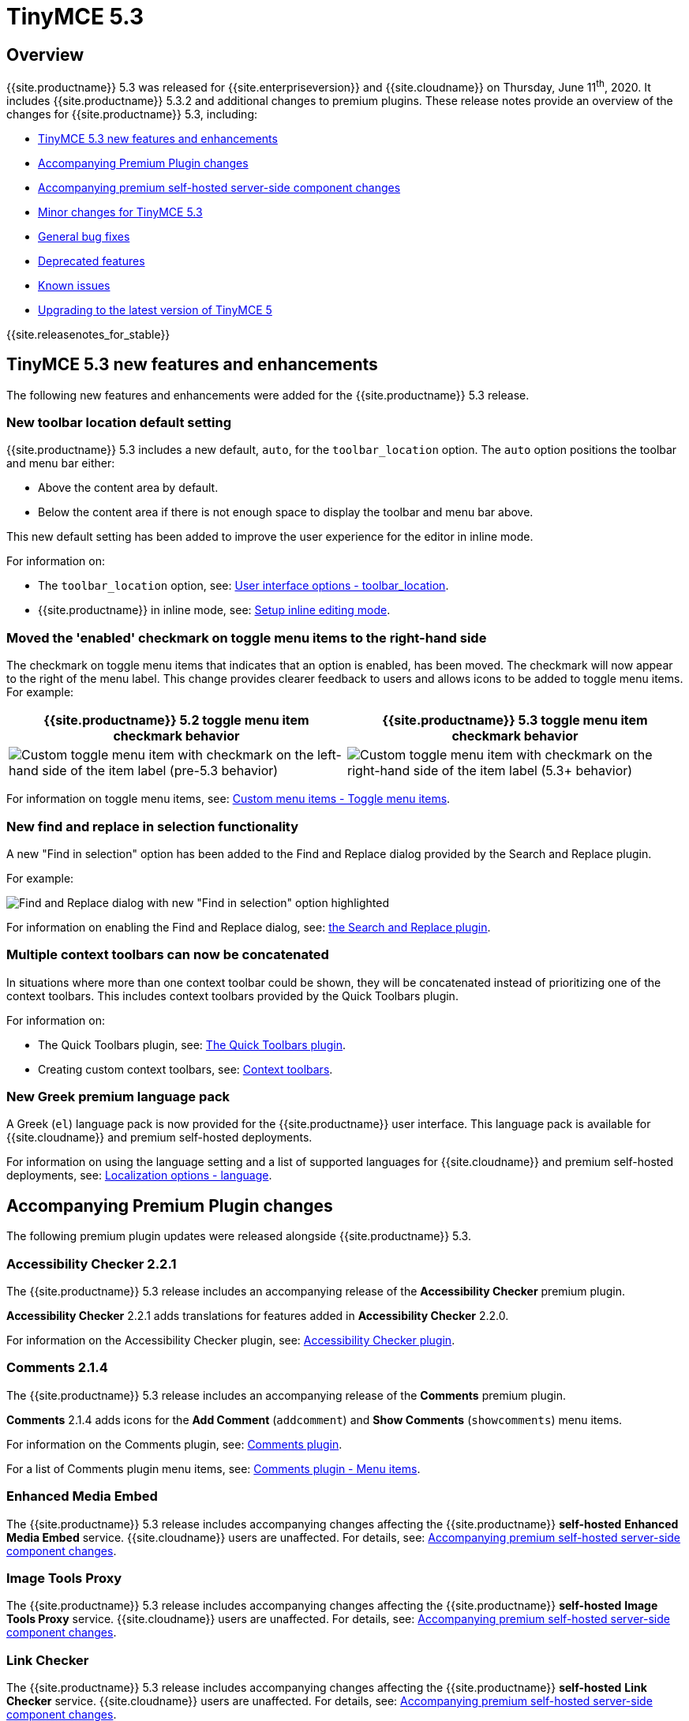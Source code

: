 = TinyMCE 5.3
:description: Release notes for TinyMCE 5.3
:keywords: releasenotes bugfixes
:title_nav: TinyMCE 5.3

== Overview

{{site.productname}} 5.3 was released for {{site.enterpriseversion}} and {{site.cloudname}} on Thursday, June 11^th^, 2020. It includes {{site.productname}} 5.3.2 and additional changes to premium plugins. These release notes provide an overview of the changes for {{site.productname}} 5.3, including:

* <<tinymce53newfeaturesandenhancements,TinyMCE 5.3 new features and enhancements>>
* <<accompanyingpremiumpluginchanges,Accompanying Premium Plugin changes>>
* <<accompanyingpremiumself-hostedserver-sidecomponentchanges,Accompanying premium self-hosted server-side component changes>>
* <<minorchangesfortinymce53,Minor changes for TinyMCE 5.3>>
* <<generalbugfixes,General bug fixes>>
* <<deprecatedfeatures,Deprecated features>>
* <<knownissues,Known issues>>
* <<upgradingtothelatestversionoftinymce5,Upgrading to the latest version of TinyMCE 5>>

{{site.releasenotes_for_stable}}

== TinyMCE 5.3 new features and enhancements

The following new features and enhancements were added for the {{site.productname}} 5.3 release.

=== New toolbar location default setting

{{site.productname}} 5.3 includes a new default, `auto`, for the `toolbar_location` option. The `auto` option positions the toolbar and menu bar either:

* Above the content area by default.
* Below the content area if there is not enough space to display the toolbar and menu bar above.

This new default setting has been added to improve the user experience for the editor in inline mode.

For information on:

* The `toolbar_location` option, see: link:{{site.baseurl}}/configure/editor-appearance/#toolbar_location[User interface options - toolbar_location].
* {{site.productname}} in inline mode, see: link:{{site.baseurl}}/general-configuration-guide/use-tinymce-inline/#enablinginlineeditingmode[Setup inline editing mode].

=== Moved the 'enabled' checkmark on toggle menu items to the right-hand side

The checkmark on toggle menu items that indicates that an option is enabled, has been moved. The checkmark will now appear to the right of the menu label. This change provides clearer feedback to users and allows icons to be added to toggle menu items.
For example:

[cols="^,^"]
|===
| {{site.productname}} 5.2 toggle menu item checkmark behavior | {{site.productname}} 5.3 toggle menu item checkmark behavior

| image:{{site.baseurl}}/images/old_togglemenuitemchecked.png[Custom toggle menu item with checkmark on the left-hand side of the item label (pre-5.3 behavior)]
| image:{{site.baseurl}}/images/53_togglemenuitemchecked.png[Custom toggle menu item with checkmark on the right-hand side of the item label (5.3+ behavior)]
|===

For information on toggle menu items, see: link:{{site.baseurl}}/ui-components/menuitems/#togglemenuitems[Custom menu items - Toggle menu items].

=== New find and replace in selection functionality

A new "Find in selection" option has been added to the Find and Replace dialog provided by the Search and Replace plugin.

For example:

image::{{site.baseurl}}/images/find-replace-in-selection.png[Find and Replace dialog with new "Find in selection" option highlighted]

For information on enabling the Find and Replace dialog, see: link:{{site.baseurl}}/plugins/opensource/searchreplace/[the Search and Replace plugin].

=== Multiple context toolbars can now be concatenated

In situations where more than one context toolbar could be shown, they will be concatenated instead of prioritizing one of the context toolbars. This includes context toolbars provided by the Quick Toolbars plugin.

For information on:

* The Quick Toolbars plugin, see: link:{{site.baseurl}}/plugins/opensource/quickbars/[The Quick Toolbars plugin].
* Creating custom context toolbars, see: link:{{site.baseurl}}/ui-components/contexttoolbar/[Context toolbars].

=== New Greek premium language pack

A Greek (`el`) language pack is now provided for the {{site.productname}} user interface. This language pack is available for {{site.cloudname}} and premium self-hosted deployments.

For information on using the language setting and a list of supported languages for {{site.cloudname}} and premium self-hosted deployments, see: link:{{site.baseurl}}/configure/localization/#language[Localization options - language].

== Accompanying Premium Plugin changes

The following premium plugin updates were released alongside {{site.productname}} 5.3.

=== Accessibility Checker 2.2.1

The {{site.productname}} 5.3 release includes an accompanying release of the *Accessibility Checker* premium plugin.

*Accessibility Checker* 2.2.1 adds translations for features added in *Accessibility Checker* 2.2.0.

For information on the Accessibility Checker plugin, see: link:{{site.baseurl}}/plugins/premium/a11ychecker/[Accessibility Checker plugin].

=== Comments 2.1.4

The {{site.productname}} 5.3 release includes an accompanying release of the *Comments* premium plugin.

*Comments* 2.1.4 adds icons for the *Add Comment* (`addcomment`) and *Show Comments* (`showcomments`) menu items.

For information on the Comments plugin, see: link:{{site.baseurl}}/plugins/premium/comments/[Comments plugin].

For a list of Comments plugin menu items, see: link:{{site.baseurl}}/plugins/premium/comments/comments_toolbars_menus/#menuitems[Comments plugin - Menu items].

=== Enhanced Media Embed

The {{site.productname}} 5.3 release includes accompanying changes affecting the {{site.productname}} *self-hosted* *Enhanced Media Embed* service. {{site.cloudname}} users are unaffected. For details, see: <<accompanyingpremiumself-hostedserver-sidecomponentchanges,Accompanying premium self-hosted server-side component changes>>.

=== Image Tools Proxy

The {{site.productname}} 5.3 release includes accompanying changes affecting the {{site.productname}} *self-hosted* *Image Tools Proxy* service. {{site.cloudname}} users are unaffected. For details, see: <<accompanyingpremiumself-hostedserver-sidecomponentchanges,Accompanying premium self-hosted server-side component changes>>.

=== Link Checker

The {{site.productname}} 5.3 release includes accompanying changes affecting the {{site.productname}} *self-hosted* *Link Checker* service. {{site.cloudname}} users are unaffected. For details, see: <<accompanyingpremiumself-hostedserver-sidecomponentchanges,Accompanying premium self-hosted server-side component changes>>.

=== PowerPaste 5.3.0

The {{site.productname}} 5.3 release includes an accompanying release of the *PowerPaste* premium plugin.

*PowerPaste* 5.3.0 adds a new `imagedrop` `source` which fires an event when dropping an image file into the editor. This `source` can be used with the PowerPaste `paste_preprocess` and `paste_postprocess` options.

For information on:

* The PowerPaste plugin, see: link:{{site.baseurl}}/plugins/premium/powerpaste/[PowerPaste plugin].
* The PowerPaste `paste_preprocess` option, see: link:{{site.baseurl}}/plugins/premium/powerpaste/#paste_preprocess[PowerPaste plugin - `paste_preprocess`].
* The PowerPaste `paste_postprocess` option, see: link:{{site.baseurl}}/plugins/premium/powerpaste/#paste_postprocess[PowerPaste plugin - `paste_postprocess`].

=== Spell Checker Pro 2.0.2

The {{site.productname}} 5.3 release includes an accompanying release of the *Spell Checker Pro* premium plugin.

*Spell Checker Pro* 2.0.2 includes fixes for the following issues:

* Performance issues in large documents with lots of tables.
* Spellchecking not running while scrolling in inline mode.
* Spellchecking performance issues when using the `autoresize` plugin.
* Missing `spell-check` icons on Spell Checker Pro menu items.
* Spellchecking incorrectly moving the editor selection into non-editable elements.

The {{site.productname}} *self-hosted* *Spell Checker Pro* service has also been updated. {{site.cloudname}} users are unaffected. For details, see: <<accompanyingpremiumself-hostedserver-sidecomponentchanges,Accompanying premium self-hosted server-side component changes>>.

For information on Spell Checker Pro plugin, see: link:{{site.baseurl}}/plugins/premium/tinymcespellchecker/[Spell Checker Pro plugin].

== Accompanying premium self-hosted server-side component changes

The {{site.productname}} 5.3 release includes accompanying changes affecting the {{site.productname}} *self-hosted* services for the following plugins:

* The Enhanced Media Embed plugin (`mediaembed`)
* The Image Tools plugin (`imagetools`)
* The Link Checker plugin (`linkchecker`)
* The Spell Checker Pro plugin (`tinymcespellchecker`)

The Java server-side components (`ephox-spelling.war`, `ephox-hyperlinking.war`, and `ephox-image-proxy.war`) have been updated to *version 2.3.0*.

This version requires Java 8 or higher. For information on the removal of Java 7 support, see: <<removalofjava7support,Removal of Java 7 support>>.

For information on:

* The Spell Checker Pro plugin, see: link:{{site.baseurl}}/plugins/premium/tinymcespellchecker/[Spell Checker Pro plugin].
* The Link Checker plugin, see: link:{{site.baseurl}}/plugins/premium/linkchecker/[Link Checker plugin].
* The Image Tools plugin, see: link:{{site.baseurl}}/plugins/opensource/imagetools/[Image Tools plugin].
* The Enhanced Media Embed plugin, see: link:{{site.baseurl}}/plugins/premium/mediaembed/[Enhanced Media Embed plugin].
* Deploying the server-side components, see: link:{{site.baseurl}}/enterprise/server/[Server-side component installation].

=== Removal of Java 7 support

Java 7 support has been removed with this release. The {{site.productname}} Java server-side components now require a minimum of Java 8. From the {{site.productname}} 5.3 release, the `.war` files provided in the self-hosted bundles will not be compatible with Java 7. This change resolves security issues present in the older versions of these services. The following plugins are affected by this change:

* SpellChecker Pro (`tinymcespellchecker`) - `ephox-spelling.war` has been updated to version `2.3.0`.
* Image Tools (`imagetools`) - `ephox-image-proxy.war` has been updated to version `2.3.0`.
* Enhanced Media Embed (`mediaembed`) - `ephox-hyperlinking.war` has been updated to version `2.3.0`.
* Link Checker (`linkchecker`) - `ephox-hyperlinking.war` has been updated to version `2.3.0`.

=== Pre-configured Dockerfiles for containerizing the server-side components

From {{site.productname}} 5.3, premium self-hosted bundles include the files required to build and deploy the server-side components as Docker containers. For information on Docker deployments of the server-side components, see: link:{{site.baseurl}}/enterprise/server/dockerservices/[Containerized service deployments].

For information on deploying the server-side components using Docker, see: link:{{site.baseurl}}/enterprise/server/dockerservices/[Containerized service deployments].

=== Regular Expression support for allowed-origins

Version 2.3.0 of the {{site.productname}} server-side components adds support for using regular expressions to specify `allowed-origins`. For information on using regular expressions for specifying allowed origins, see: link:{{site.baseurl}}/enterprise/server/configure/#regularexpressionssupport[Configure server-side components - Regular Expressions support].

=== New configuration option for simplifying same-origin deployments

The new `same-origin` option allows all cross-origin requests to be blocked by the server while allowing all same-origin requests.

For information on configuring the same-origin option, see: link:{{site.baseurl}}/enterprise/server/configure/#allowed-originssame-originoptional[Configure server-side components - allowed-origins.same-origin (optional)].

=== New alternative http timeout settings

Three new http timeout settings have been added to the server-side components. These new settings provide greater control over the timeout length of requests that the existing `request-timeout-seconds` configuration setting.

For information on configuring the alternative http timeout settings, see: link:{{site.baseurl}}/enterprise/server/configure/#alternativehttptimeoutsettings[Configure server-side components - Alternative http timeout settings].

=== New `fallback-to-get` setting for the Link Checker service

The new `fallback-to-get` configuration setting allows the Link checker can correctly identify working URLs that return non-standard `HEAD` replies.

For information on configuring the Link Checker service, see: link:{{site.baseurl}}/enterprise/server/configure/#link-checkingoptional[Configure server-side components - `link-checking`]

== Minor changes for TinyMCE 5.3

{{site.productname}} 5.3 introduces the following minor changes:

* Added `uploadUri` and `blobInfo` to the data returned by `editor.uploadImages()`.
* Added a new function to the `BlobCache` API to lookup a blob based on the base64 data and mime type.
* Added `icon` as an optional config option to the toggle menu item API.
* Changed the `link`, `image`, and `paste` plugins to use Promises to reduce the bundle size.
* Changed the default icons to be lazy loaded during initialization.
* Changed the parsing of content so base64 encoded urls are converted to blob urls.
* Changed context toolbars so they concatenate when more than one is suitable for the current selection.
* Changed inline style element formats (strong, b, em, i, u, strike) to convert to a span on format removal if a `style` or `class` attribute is present.

== General bug fixes

{{site.productname}} 5.3 provides fixes for the following bugs:

* Fixed the image upload error alert also incorrectly closing the image dialog.
* Fixed the `selection.setContent()` API not running parser filters.
* Fixed formats incorrectly applied or removed when table cells were selected.
* Fixed the `quickimage` button not restricting the file types to images.
* Fixed search and replace ignoring text in nested contenteditable elements.
* Fixed resize handlers displaying in the wrong location sometimes for remote images.
* Fixed table picker breaking in Firefox on low zoom levels.
* Fixed issue with loading or pasting contents with large base64 encoded images on Safari.
* Fixed supplementary special characters being truncated when inserted into the editor. Patch contributed by mlitwin.
* Fixed toolbar buttons not set to disabled when the editor is in readonly mode.
* Fixed the editor selection incorrectly changing when removing caret format containers.
* Fixed bug where title, width, and height would be set to empty string values when updating an image and removing those attributes using the image dialog.
* Fixed `ObjectResized` event firing when an object wasn't resized.
* Fixed `ObjectResized` and `ObjectResizeStart` events incorrectly fired when adding or removing table rows and columns.
* Fixed the placeholder not hiding when pasting content into the editor.
* Fixed an issue where the editor would fail to load if local storage was disabled.
* Fixed an issue where an uploaded image would reuse a cached image with a different mime type.
* Fixed bug where toolbars and dialogs would not show if the body element was replaced (e.g. with Turbolinks). Patch contributed by spohlenz.
* Fixed an issue where multiple formats would be removed when removing a single format at the end of lines or on empty lines.
* Fixed zero-width spaces incorrectly included in the `wordcount` plugin character count.
* Fixed a regression introduced in 5.2.0 whereby the desktop `toolbar_mode` setting would incorrectly override the mobile default setting.
* Fixed an issue where deleting all content in a single cell table would delete the entire table.

== Deprecated features

The `images_dataimg_filter` option has been deprecated with the release of {{site.productname}} 5.3 and may be removed in a future release of {{site.productname}}. This option can be used for an unintended use-case that will likely be incompatible with the future introduction of real-time collaboration support.

For information on:

* The `images_dataimg_filter` option, see: link:{{site.baseurl}}/configure/file-image-upload/#images_dataimg_filter[Image & file options - images_dataimg_filter].
* The future introduction of real-time collaboration, see: link:{{site.url}}/blog/real-time-collaborative-editing-slate-js/[Tiny Blueprint - Collaboration needs a clean Slate].

== Known issues

This section describes issues that users of {{site.productname}} 5.3 may encounter, as well as possible workarounds for these issues.

*Outline*

* <<spanishmexicouitexttranslationsmissingforfeaturesaddedin52and53,Spanish (Mexico) UI text translations missing for features added in 5.2 and 5.3>>
* <<findandreplaceinselectionfeaturemissingcontentselectionforinlineeditorsandie11,Find and replace in selection feature missing content selection for inline editors and IE 11>>

=== Spanish (Mexico) UI text translations missing for features added in 5.2 and 5.3

==== Issue

The Spanish (Mexico) language pack (`es_MX`) provided for {{site.cloudname}} and {{site.productname}} premium self-hosted customers is missing translations for new and changed user interface features added in {{site.productname}} 5.2 and {{site.productname}} 5.3.

==== Workaround

No known workaround at the time of release.

=== Find and replace in selection feature missing content selection for inline editors and IE 11

==== Issue

The new find (and replace) in selection feature does not show the content selection when the dialog is open. The find and replace in selection functions will still work, but the selection is not shown.

This issue affects:

* Inline editors (`inline: true`).
* Any {{site.productname}} 5.3 editor when used on Microsoft Internet Explorer 11.

==== Workaround

No known workaround at the time of release.

{% assign enterprise = true %}

{% include install/upgrading-info.md %}

{% assign enterprise = false %}
